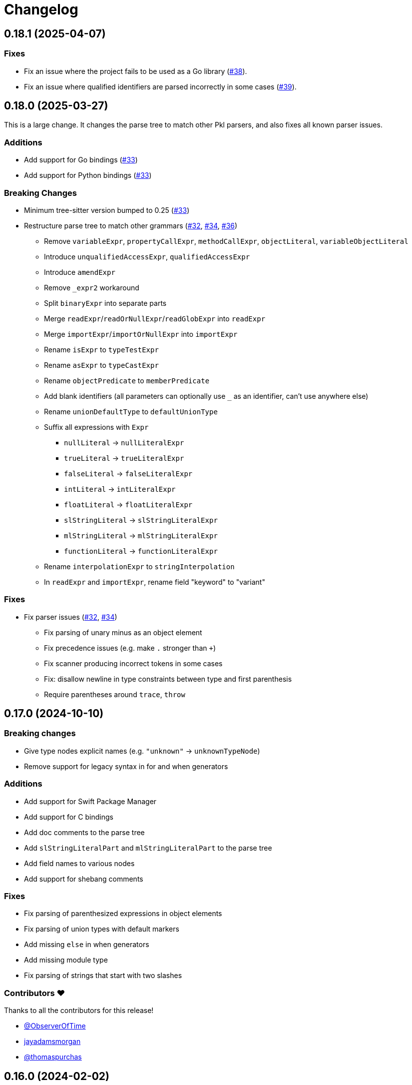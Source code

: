 = Changelog

[[release-0.18.1]]
== 0.18.1 (2025-04-07)

=== Fixes

* Fix an issue where the project fails to be used as a Go library (https://github.com/apple/tree-sitter-pkl/pull/38[#38]).
* Fix an issue where qualified identifiers are parsed incorrectly in some cases (https://github.com/apple/tree-sitter-pkl/pull/39[#39]).

[[release-0.18.0]]
== 0.18.0 (2025-03-27)

This is a large change.
It changes the parse tree to match other Pkl parsers, and also fixes all known parser issues.

=== Additions

* Add support for Go bindings (https://github.com/apple/tree-sitter-pkl/pull/33[#33])
* Add support for Python bindings (https://github.com/apple/tree-sitter-pkl/pull/33[#33])

=== Breaking Changes

* Minimum tree-sitter version bumped to 0.25 (https://github.com/apple/tree-sitter-pkl/pull/33[#33])
* Restructure parse tree to match other grammars (https://github.com/apple/tree-sitter-pkl/pull/32[#32], https://github.com/apple/tree-sitter-pkl/pull/34[#34], https://github.com/apple/tree-sitter-pkl/pull/36[#36])
  ** Remove `variableExpr`, `propertyCallExpr`, `methodCallExpr`, `objectLiteral`, `variableObjectLiteral`
  ** Introduce `unqualifiedAccessExpr`, `qualifiedAccessExpr`
  ** Introduce `amendExpr`
  ** Remove `_expr2` workaround
  ** Split `binaryExpr` into separate parts
  ** Merge `readExpr`/`readOrNullExpr`/`readGlobExpr` into `readExpr`
  ** Merge `importExpr`/`importOrNullExpr` into `importExpr`
  ** Rename `isExpr` to `typeTestExpr`
  ** Rename `asExpr` to `typeCastExpr`
  ** Rename `objectPredicate` to `memberPredicate`
  ** Add blank identifiers (all parameters can optionally use `_` as an identifier, can't use anywhere else)
  ** Rename `unionDefaultType` to `defaultUnionType`
  ** Suffix all expressions with `Expr`
    *** `nullLiteral` -> `nullLiteralExpr`
    *** `trueLiteral` -> `trueLiteralExpr`
    *** `falseLiteral` -> `falseLiteralExpr`
    *** `intLiteral` -> `intLiteralExpr`
    *** `floatLiteral` -> `floatLiteralExpr`
    *** `slStringLiteral` -> `slStringLiteralExpr`
    *** `mlStringLiteral` -> `mlStringLiteralExpr`
    *** `functionLiteral` -> `functionLiteralExpr`
  ** Rename `interpolationExpr` to `stringInterpolation`
  ** In `readExpr` and `importExpr`, rename field "keyword" to "variant"

=== Fixes

* Fix parser issues (https://github.com/apple/tree-sitter-pkl/pull/32[#32], https://github.com/apple/tree-sitter-pkl/pull/34[#34])
** Fix parsing of unary minus as an object element
** Fix precedence issues (e.g. make `.` stronger than `+`)
** Fix scanner producing incorrect tokens in some cases
** Fix: disallow newline in type constraints between type and first parenthesis
** Require parentheses around `trace`, `throw`

[[release-0.17.0]]
== 0.17.0 (2024-10-10)

=== Breaking changes

* Give type nodes explicit names (e.g. `"unknown"` -> `unknownTypeNode`)
* Remove support for legacy syntax in for and when generators

=== Additions

* Add support for Swift Package Manager
* Add support for C bindings
* Add doc comments to the parse tree
* Add `slStringLiteralPart` and `mlStringLiteralPart` to the parse tree
* Add field names to various nodes
* Add support for shebang comments

=== Fixes

* Fix parsing of parenthesized expressions in object 
elements
* Fix parsing of union types with default markers
* Add missing `else` in when generators
* Add missing module type
* Fix parsing of strings that start with two slashes

=== Contributors ❤️

Thanks to all the contributors for this release!

* https://github.com/ObserverOfTime[@ObserverOfTime]
* https://github.com/jayadamsmorgan[jayadamsmorgan]
* https://github.com/thomaspurchas[@thomaspurchas]

[[release-0.16.0]]
== 0.16.0 (2024-02-02)

Initial release